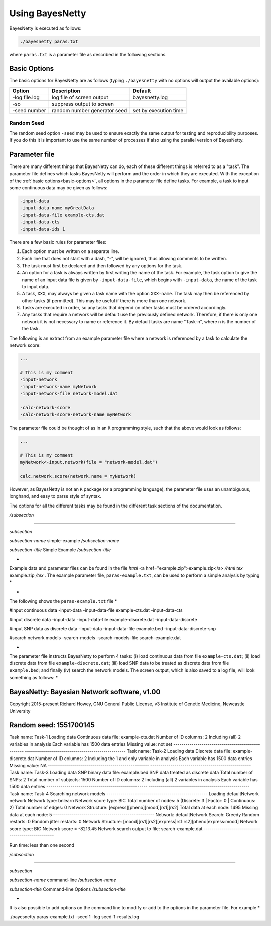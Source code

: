 .. _using-bayesnetty:

Using BayesNetty
================


BayesNetty is executed as follows:

.. code-block:: none

    ./bayesnetty paras.txt

where ``paras.txt`` is a parameter file as described in the following sections.

.. _basic-options:

Basic Options
-------------

The basic options for BayesNetty are as follows (typing ``./bayesnetty`` with no options will output the available options):

================  =============================  =======================
Option            Description                    Default               
================  =============================  =======================
-log file.log     log file of screen output      bayesnetty.log        
-so               suppress output to screen                           
-seed number      random number generator seed   set by execution time 
================  =============================  =======================

Random Seed
^^^^^^^^^^^

The random seed option ``-seed`` may be used to ensure exactly the same output for testing and reproducibility purposes.
If you do this it is important to use the same number of processes if also using the parallel version of BayesNetty. 

Parameter file
--------------


There are many different things that BayesNetty can do, each of these different things is referred to as a "task".
The parameter file defines which tasks BayesNetty will perform and the order in which they are executed. With the exception of the :ref:`basic options<basic-options>`,
all options in the parameter file define tasks. For example, a task to input some continuous data may be given as follows: 

.. code-block:: none

    -input-data
    -input-data-name myGreatData
    -input-data-file example-cts.dat
    -input-data-cts
    -input-data-ids 1


There are a few basic rules for parameter files: 

1. Each option must be written on a separate line.

2. Each line that does not start with a dash, "-", will be ignored, thus allowing comments to be written.

3. The task must first be declared and then followed by any options for the task. 

4. An option for a task is always written by first writing the name of the task. For example, the task option to give the name of an input data file is given by ``-input-data-file``, which begins with ``-input-data``, the name of the task to input data.

5. A task, ``XXX``, may always be given a task name with the option ``XXX-name``. The task may then be referenced by other tasks (if permitted). This may be useful if there is more than one network.

6. Tasks are executed in order, so any tasks that depend on other tasks must be ordered accordingly.

7. Any tasks that require a network will be default use the previously defined network. Therefore, if there is only one network it is not necessary to name or reference it. By default tasks are name "Task-n", where n is the number of the task.


The following is an extract from an example parameter file where a network is referenced by a task to calculate the network score:

.. code-block:: none

    ...

    # This is my comment
    -input-network
    -input-network-name myNetwork
    -input-network-file network-model.dat

    -calc-network-score
    -calc-network-score-network-name myNetwork


The parameter file could be thought of as in an ``R`` programming style, such that the above would look as follows:

.. code-block:: R

    ...

    # This is my comment
    myNetwork<-input.network(file = "network-model.dat")

    calc.network.score(network.name = myNetwork)


However, as BayesNetty is not an ``R`` package (or a programming language), the parameter file uses an unambiguous, longhand, and easy to parse style of syntax.


The options for all the different tasks may be found in the different task sections of the documentation.




*/subsection*

*************

*subsection*

*subsection-name* simple-example */subsection-name*

*subsection-title* Simple Example */subsection-title*

*
Example data and parameter files can be found in the file *html* <a href="example.zip">example.zip</a> */html* *tex* example.zip */tex* . The example parameter file, ``paras-example.txt``, can be used to perform a simple analysis by typing
*

.. code-block:: none
 ./bayesnetty paras-example.txt


*
The following shows the ``paras-example.txt`` file 
*

.. code-block:: none
#input continuous data
-input-data
-input-data-file example-cts.dat
-input-data-cts

#input discrete data
-input-data
-input-data-file example-discrete.dat
-input-data-discrete

#input SNP data as discrete data
-input-data
-input-data-file example.bed
-input-data-discrete-snp

#search network models
-search-models
-search-models-file search-example.dat


*
The parameter file instructs BayesNetty to perform 4 tasks: (i) load continuous data from file ``example-cts.dat``; (ii) load discrete data from file ``example-discrete.dat``; (iii) load SNP data to be treated as discrete data from file ``example.bed``; and finally (iv) search the network models. The screen output, which is also saved to a log file, will look something as follows:
*

.. code-block:: none
BayesNetty: Bayesian Network software, v1.00
--------------------------------------------------
Copyright 2015-present Richard Howey, GNU General Public License, v3
Institute of Genetic Medicine, Newcastle University

Random seed: 1551700145
--------------------------------------------------
Task name: Task-1
Loading data
Continuous data file: example-cts.dat
Number of ID columns: 2
Including (all) 2 variables in analysis
Each variable has 1500 data entries
Missing value: not set
--------------------------------------------------
--------------------------------------------------
Task name: Task-2
Loading data
Discrete data file: example-discrete.dat
Number of ID columns: 2
Including the 1 and only variable in analysis
Each variable has 1500 data entries
Missing value: NA
--------------------------------------------------
--------------------------------------------------
Task name: Task-3
Loading data
SNP binary data file: example.bed
SNP data treated as discrete data
Total number of SNPs: 2
Total number of subjects: 1500
Number of ID columns: 2
Including (all) 2 variables in analysis
Each variable has 1500 data entries
--------------------------------------------------
--------------------------------------------------
Task name: Task-4
Searching network models
--------------------------------------------------
Loading defaultNetwork network
Network type: bnlearn
Network score type: BIC
Total number of nodes: 5 (Discrete: 3 | Factor: 0 | Continuous: 2)
Total number of edges: 0
Network Structure: [express][pheno][mood][rs1][rs2]
Total data at each node: 1495
Missing data at each node: 5
--------------------------------------------------
Network: defaultNetwork
Search: Greedy
Random restarts: 0
Random jitter restarts: 0
Network Structure: [mood][rs1][rs2][express|rs1:rs2][pheno|express:mood]
Network score type: BIC
Network score = -8213.45
Network search output to file: search-example.dat
--------------------------------------------------

Run time: less than one second



*/subsection*

********************************

*subsection*

*subsection-name* command-line */subsection-name*

*subsection-title* Command-line Options */subsection-title*

*
It is also possible to add options on the command line to modify or add to the options in the parameter file. For example
*

.. code-block:: none
./bayesnetty paras-example.txt -seed 1 -log seed-1-results.log


